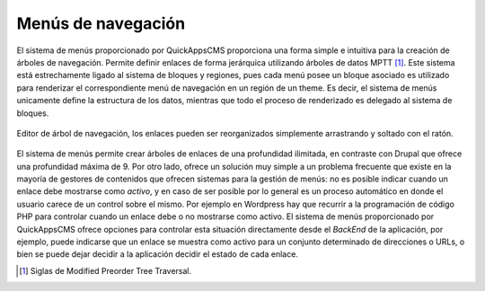 Menús de navegación
===================

El sistema de menús proporcionado por QuickAppsCMS proporciona una forma simple
e intuitiva para la creación de árboles de navegación. Permite definir enlaces
de forma jerárquica utilizando árboles de datos MPTT [#mptt]_. Este sistema está
estrechamente ligado al sistema de bloques y regiones, pues cada menú posee un
bloque asociado es utilizado para renderizar el correspondiente menú de
navegación en un región de un theme. Es decir, el sistema de menús unicamente
define la estructura de los datos, mientras que todo el proceso de renderizado
es delegado al sistema de bloques.

.. figure:: /_assets/img/menu_tree.png
   :width: 50%
   :align: center

   Editor de árbol de navegación, los enlaces pueden ser reorganizados
   simplemente arrastrando y soltado con el ratón.

El sistema de menús permite crear árboles de enlaces de una profundidad
ilimitada, en contraste con Drupal que ofrece una profundidad máxima de 9. Por
otro lado, ofrece un solución muy simple a un problema frecuente que existe en
la mayoría de gestores de contenidos que ofrecen sistemas para la gestión de
menús: no es posible indicar cuando un enlace debe mostrarse como *activo*, y en
caso de ser posible por lo general es un proceso automático en donde el usuario
carece de un control sobre el mismo. Por ejemplo en Wordpress hay que recurrir a
la programación de código PHP para controlar cuando un enlace debe o no
mostrarse como activo. El sistema de menús proporcionado por QuickAppsCMS ofrece
opciones para controlar esta situación directamente desde el *BackEnd* de la
aplicación, por ejemplo, puede indicarse que un enlace se muestra como activo
para un conjunto determinado de direcciones o URLs, o bien se puede dejar
decidir a la aplicación decidir el estado de cada enlace.


.. [#mptt] Siglas de Modified Preorder Tree Traversal.
